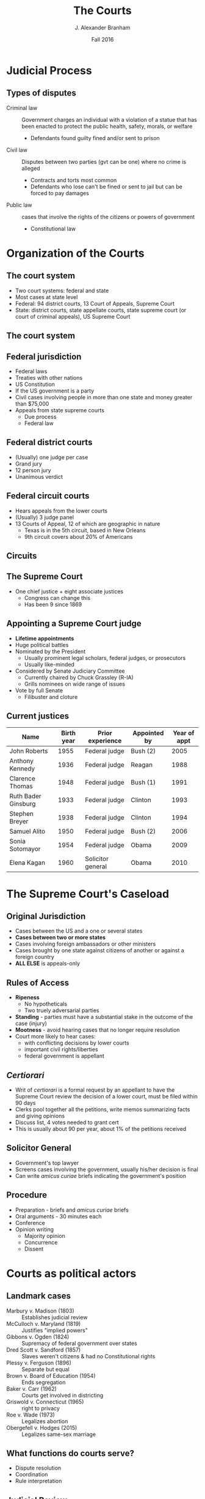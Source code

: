 #+TITLE:     The Courts
#+AUTHOR:    J. Alexander Branham
#+EMAIL:     branham@utexas.edu
#+DATE: Fall 2016
#+startup: beamer
#+LaTeX_CLASS: beamer
#+LATEX_CMD: xelatex
#+OPTIONS: toc:nil H:2
#+LATEX_HEADER: \usepackage{tikz}
#+LATEX_HEADER: \usetikzlibrary{shapes.geometric, arrows, positioning}
#+LATEX_HEADER: \tikzstyle{startstop} = [rectangle, rounded corners, minimum width=3cm, minimum height=1cm,text centered, draw=black, fill=red!30]
#+LATEX_HEADER: \tikzstyle{arrow} = [thick,->,>=stealth]
#+LATEX_HEADER: \beamerdefaultoverlayspecification{<+->}
#+LATEX_CLASS_OPTIONS: [colorlinks, urlcolor=blue, aspectratio=169]
#+BEAMER_THEME: metropolis[titleformat=smallcaps, progressbar=frametitle] 

* Judicial Process

** Types of disputes
- Criminal law :: Government charges an individual with a violation of a statue that has been enacted to protect the public health, safety, morals, or welfare
  - Defendants found guilty fined and/or sent to prison 
- Civil law :: Disputes between two parties (gvt can be one) where no crime is alleged
  - Contracts and torts most common
  - Defendants who lose can't be fined or sent to jail but can be forced to pay damages
- Public law :: cases that involve the rights of the citizens or powers of government
  - Constitutional law

* Organization of the Courts

** The court system 
- Two court systems: federal and state
- Most cases at state level
- Federal: 94 district courts, 13 Court of Appeals, Supreme Court
- State: district courts, state appellate courts, state supreme court (or court of criminal appeals), US Supreme Court
** The court system 
#+BEGIN_LaTeX
\begin{tikzpicture}%[node distance=1cm]
\node (district-courts) [startstop] {District
  Courts} ;
\node (court-appeals) [startstop, above = 2.25cm of district-courts] {Court of
  Appeals} ; 
\node (supreme-court) [startstop, above right = 2cm and 0.5 cm of  court-appeals] {Supreme Court}; 
\node (state-supreme) [startstop, right = 1cm of court-appeals] {State
  Supreme Court};
\node (state-criminal) [startstop, right = 1cm of state-supreme] {Texas Court of Criminal Appeals};
\node (state-appeals) [startstop, below right = 1cm and 0.25cm of state-supreme] {State appellate courts}; 
\node (state-trial) [startstop, below = 0.5cm of state-appeals] {State
  trial courts};
\draw [arrow] (district-courts) -- (court-appeals);
\draw [arrow] (court-appeals) -- (supreme-court);
\draw [arrow] (state-supreme) -- (supreme-court);
\draw [arrow] (state-trial) -- (state-appeals);
\draw [arrow] (state-appeals) -- (state-supreme); 
\draw [arrow] (state-appeals) -- (state-criminal);
\draw [arrow] (state-criminal) -- (supreme-court);
\end{tikzpicture}
#+END_LaTeX

** Federal jurisdiction 
- Federal laws
- Treaties with other nations
- US Constitution
- If the US government is a party
- Civil cases involving people in more than one state and money greater than $75,000
- Appeals from state supreme courts
  - Due process
  - Federal law
** Federal district courts
- (Usually) one judge per case
- Grand jury
- 12 person jury
- Unanimous verdict
** Federal circuit courts
- Hears appeals from the lower courts
- (Usually) 3 judge panel
- 13 Courts of Appeal, 12 of which are geographic in nature
  - Texas is in the 5th circuit, based in New Orleans
  - 9th circuit covers about 20% of Americans
** Circuits 
#+ATTR_LATEX: :float t :scale 0.6
[[file:../images/circuit-courts.jpg]]
** The Supreme Court
- One chief justice + eight associate justices
  - Congress can change this
  - Has been 9 since 1869
** Appointing a Supreme Court judge 
- *Lifetime appointments*
- Huge political battles 
- Nominated by the President
  - Usually prominent legal scholars, federal judges, or prosecutors
  - Usually like-minded
- Considered by Senate Judiciary Committee
  - Currently chaired by Chuck Grassley (R-IA)
  - Grills nominees on wide range of issues 
- Vote by full Senate
  - Filibuster and cloture
** Current justices
| Name                | Birth year | Prior experience  | Appointed by | Year of appt |
|---------------------+------------+-------------------+--------------+--------------|
| John Roberts        |       1955 | Federal judge     | Bush (2)     |         2005 |
| Anthony Kennedy     |       1936 | Federal judge     | Reagan       |         1988 |
| Clarence Thomas     |       1948 | Federal judge     | Bush (1)     |         1991 |
| Ruth Bader Ginsburg |       1933 | Federal judge     | Clinton      |         1993 |
| Stephen Breyer      |       1938 | Federal judge     | Clinton      |         1994 |
| Samuel Alito        |       1950 | Federal judge     | Bush (2)     |         2006 |
| Sonia Sotomayor     |       1954 | Federal judge     | Obama        |         2009 |
| Elena Kagan         |       1960 | Solicitor general | Obama        |         2010 |
|---------------------+------------+-------------------+--------------+--------------|
* The Supreme Court's Caseload 
** Original Jurisdiction
- Cases between the US and a one or several states
- *Cases between two or more states*
- Cases involving foreign ambassadors or other ministers
- Cases brought by one state against citizens of another or against a foreign country
- *ALL ELSE* is appeals-only
** Rules of Access
- *Ripeness*
  - No hypotheticals
  - Two truely adversarial parties
- *Standing* - parties must have a substantial stake in the outcome of the case (injury)
- *Mootness* - avoid hearing cases that no longer require resolution
- Court more likely to hear cases:
  - with conflicting decisions by lower courts
  - important civil rights/liberties
  - federal government is appellant
** /Certiorari/
- Writ of /certiorari/ is a formal request by an appellant to have the Supreme Court review the decision of a lower court, must be filed within 90 days
- Clerks pool together all the petitions, write memos summarizing facts and giving opinions
- Discuss list, 4 votes needed to grant cert
- This is usually about 90 per year, about 1% of the petitions received
** Solicitor General
- Government's top lawyer
- Screens cases involving the government, usually his/her decision is final
- Can write /amicus curiae/ briefs indicating the government's position
** Procedure
- Preparation - briefs and /amicus curiae/ briefs
- Oral arguments - 30 minutes each
- Conference
- Opinion writing
  - Majority opinion
  - Concurrence
  - Dissent

* Courts as political actors

** Landmark cases
- Marbury v. Madison (1803) :: Establishes judicial review
- McCulloch v. Maryland (1819) :: Justifies "implied powers"
- Gibbons v. Ogden (1824) :: Supremacy of federal government over states
- Dred Scott v. Sandford (1857) :: Slaves weren't citizens & had no Constitutional rights
- Plessy v. Ferguson (1896) :: Separate but equal
- Brown v. Board of Education (1954) :: Ends segregation
- Baker v. Carr (1962) :: Courts get involved in districting
- Griswold v. Connecticut (1965) :: right to privacy
- Roe v. Wade (1973) :: Legalizes abortion
- Obergefell v. Hodges (2015) :: Legalizes same-sex marriage 
** What functions do courts serve?
- Dispute resolution
- Coordination
- Rule interpretation
** Judicial Review 
- Acts of Congress
- State actions
- Federal agency actions
- Presidential power
** Interactions with Congress
- Strikes down administrative action based on statutory authority (statutory rationale)
- Strikes down statues based on Constitution (constitutional rationale)
** Interactions with the President 
- President nominates judges
  - Close to their policy preferences
  - Increasingly with an eye to diversity
** No teeth
- How to implement decisions? 
- Obstruction by lower courts
  - Apply the case narrowly
  - "dicta"
- Obstruction by state legislatures and governors
- Obstruction by the President
  - "John Marshall has made his decision. Now let him enforce it."
    -Jackson
** Expanding power
- Liberalizing policies 
- Expanding rules of standing 
- Structural remedies
